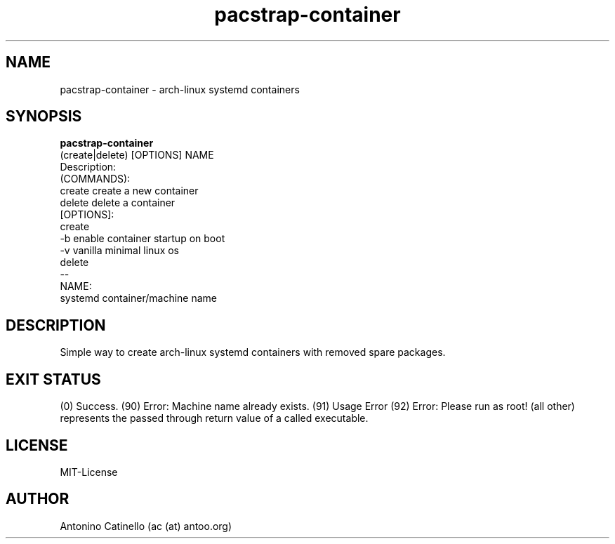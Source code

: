 .TH pacstrap-container 1  "May 25, 2015" "Version 0.1" "USER COMMANDS"
.SH NAME
pacstrap-container \- arch-linux systemd containers
.SH SYNOPSIS
.B pacstrap-container
 (create|delete) [OPTIONS] NAME
 Description:
  (COMMANDS):
    create      create a new container
    delete      delete a container
  [OPTIONS]:
    create
        -b  enable container startup on boot
        -v  vanilla minimal linux os
    delete
        --
  NAME:
    systemd container/machine name
.SH DESCRIPTION
Simple way to create arch-linux systemd containers with removed spare packages.
.SH EXIT STATUS
(0) Success.
(90) Error: Machine name already exists.
(91) Usage Error
(92) Error: Please run as root!
(all other) represents the passed through return value of a called executable.
.SH LICENSE
MIT-License
.SH AUTHOR
Antonino Catinello (ac (at) antoo.org)
